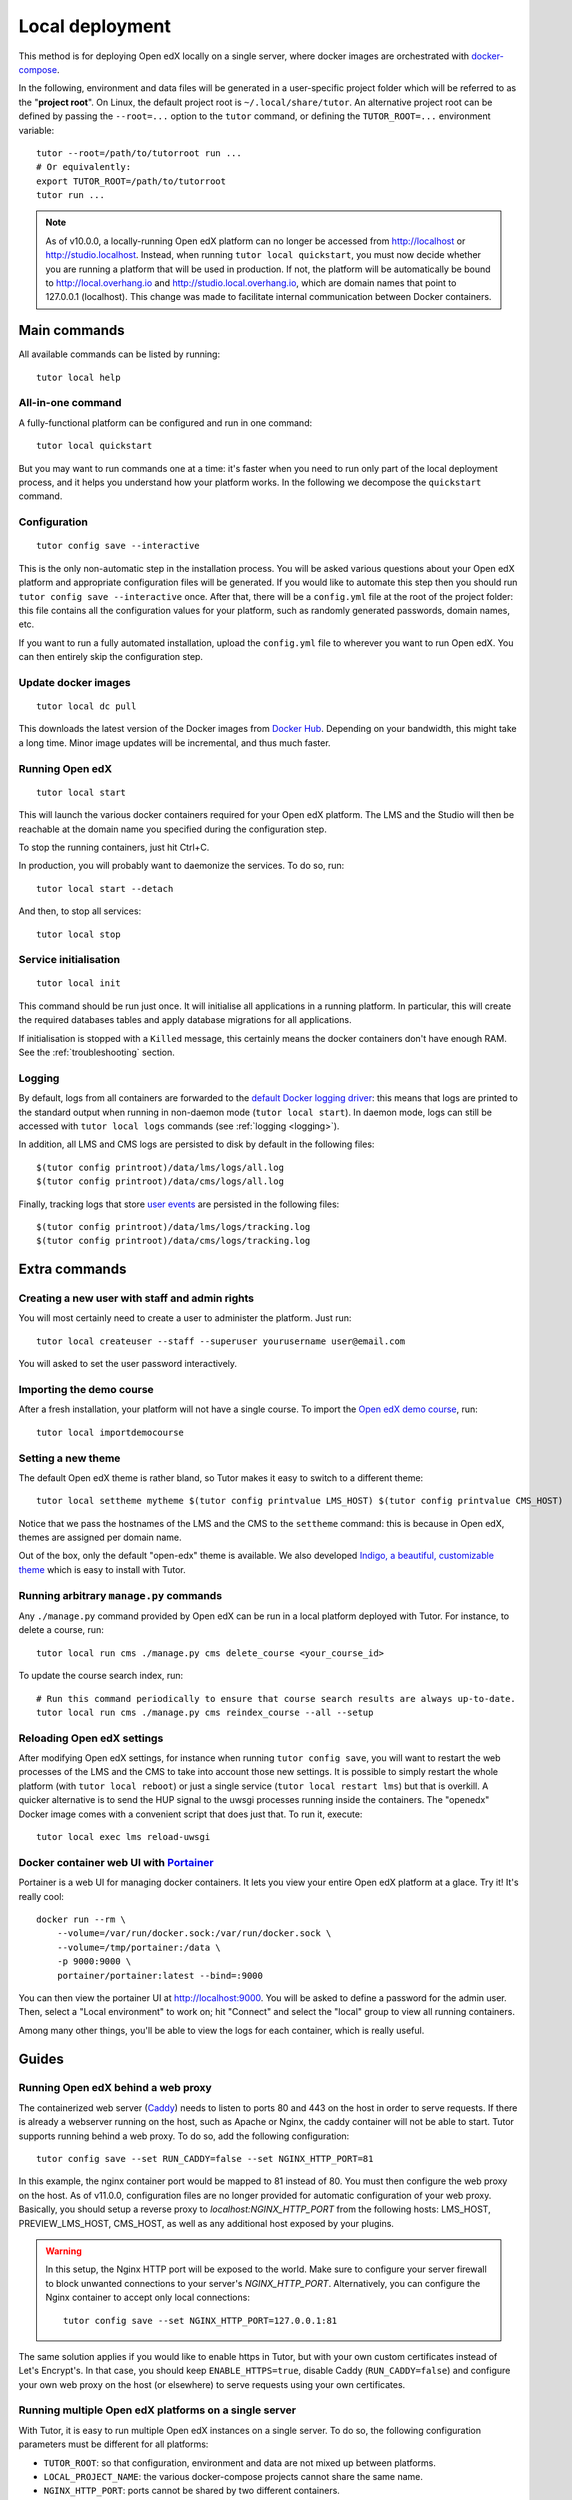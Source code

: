 .. _local:

Local deployment
================

This method is for deploying Open edX locally on a single server, where docker images are orchestrated with `docker-compose <https://docs.docker.com/compose/overview/>`_.

In the following, environment and data files will be generated in a user-specific project folder which will be referred to as the "**project root**". On Linux, the default project root is ``~/.local/share/tutor``. An alternative project root can be defined by passing the ``--root=...`` option to the ``tutor`` command, or defining the ``TUTOR_ROOT=...`` environment variable::

    tutor --root=/path/to/tutorroot run ...
    # Or equivalently:
    export TUTOR_ROOT=/path/to/tutorroot
    tutor run ...

.. note::
    As of v10.0.0, a locally-running Open edX platform can no longer be accessed from http://localhost or http://studio.localhost. Instead, when running ``tutor local quickstart``, you must now decide whether you are running a platform that will be used in production. If not, the platform will be automatically be bound to http://local.overhang.io and http://studio.local.overhang.io, which are domain names that point to 127.0.0.1 (localhost). This change was made to facilitate internal communication between Docker containers.

Main commands
-------------

All available commands can be listed by running::

    tutor local help

All-in-one command
~~~~~~~~~~~~~~~~~~

A fully-functional platform can be configured and run in one command::

    tutor local quickstart

But you may want to run commands one at a time: it's faster when you need to run only part of the local deployment process, and it helps you understand how your platform works. In the following we decompose the ``quickstart`` command.

Configuration
~~~~~~~~~~~~~

::

    tutor config save --interactive

This is the only non-automatic step in the installation process. You will be asked various questions about your Open edX platform and appropriate configuration files will be generated. If you would like to automate this step then you should run ``tutor config save --interactive`` once. After that, there will be a ``config.yml`` file at the root of the project folder: this file contains all the configuration values for your platform, such as randomly generated passwords, domain names, etc.

If you want to run a fully automated installation, upload the ``config.yml`` file to wherever you want to run Open edX. You can then entirely skip the configuration step.

Update docker images
~~~~~~~~~~~~~~~~~~~~

::

    tutor local dc pull

This downloads the latest version of the Docker images from `Docker Hub <https://hub.docker.com/r/overhangio/openedx/>`_. Depending on your bandwidth, this might take a long time. Minor image updates will be incremental, and thus much faster.

Running Open edX
~~~~~~~~~~~~~~~~

::

    tutor local start

This will launch the various docker containers required for your Open edX platform. The LMS and the Studio will then be reachable at the domain name you specified during the configuration step.

To stop the running containers, just hit Ctrl+C.

In production, you will probably want to daemonize the services. To do so, run::

    tutor local start --detach

And then, to stop all services::

    tutor local stop

Service initialisation
~~~~~~~~~~~~~~~~~~~~~~

::

    tutor local init

This command should be run just once. It will initialise all applications in a running platform. In particular, this will create the required databases tables and apply database migrations for all applications.

If initialisation is stopped with a ``Killed`` message, this certainly means the docker containers don't have enough RAM. See the :ref:`troubleshooting` section.

Logging
~~~~~~~

By default, logs from all containers are forwarded to the `default Docker logging driver <https://docs.docker.com/config/containers/logging/configure/>`_: this means that logs are printed to the standard output when running in non-daemon mode (``tutor local start``). In daemon mode, logs can still be accessed with ``tutor local logs`` commands (see :ref:`logging <logging>`).

In addition, all LMS and CMS logs are persisted to disk by default in the following files::

    $(tutor config printroot)/data/lms/logs/all.log
    $(tutor config printroot)/data/cms/logs/all.log

Finally, tracking logs that store `user events <https://edx.readthedocs.io/projects/devdata/en/latest/internal_data_formats/tracking_logs/index.html>`_ are persisted in the following files::

    $(tutor config printroot)/data/lms/logs/tracking.log
    $(tutor config printroot)/data/cms/logs/tracking.log


Extra commands
--------------

.. _createuser:

Creating a new user with staff and admin rights
~~~~~~~~~~~~~~~~~~~~~~~~~~~~~~~~~~~~~~~~~~~~~~~

You will most certainly need to create a user to administer the platform. Just run::

    tutor local createuser --staff --superuser yourusername user@email.com

You will asked to set the user password interactively.

.. _democourse:

Importing the demo course
~~~~~~~~~~~~~~~~~~~~~~~~~

After a fresh installation, your platform will not have a single course. To import the `Open edX demo course <https://github.com/edx/edx-demo-course>`_, run::

    tutor local importdemocourse

.. _settheme:

Setting a new theme
~~~~~~~~~~~~~~~~~~~

The default Open edX theme is rather bland, so Tutor makes it easy to switch to a different theme::

    tutor local settheme mytheme $(tutor config printvalue LMS_HOST) $(tutor config printvalue CMS_HOST)

Notice that we pass the hostnames of the LMS and the CMS to the ``settheme`` command: this is because in Open edX, themes are assigned per domain name.

Out of the box, only the default "open-edx" theme is available. We also developed `Indigo, a beautiful, customizable theme <https://github.com/overhangio/indigo>`__ which is easy to install with Tutor.

Running arbitrary ``manage.py`` commands
~~~~~~~~~~~~~~~~~~~~~~~~~~~~~~~~~~~~~~~~

Any ``./manage.py`` command provided by Open edX can be run in a local platform deployed with Tutor. For instance, to delete a course, run::

    tutor local run cms ./manage.py cms delete_course <your_course_id>

To update the course search index, run::

    # Run this command periodically to ensure that course search results are always up-to-date.
    tutor local run cms ./manage.py cms reindex_course --all --setup

Reloading Open edX settings
~~~~~~~~~~~~~~~~~~~~~~~~~~~

After modifying Open edX settings, for instance when running ``tutor config save``, you will want to restart the web processes of the LMS and the CMS to take into account those new settings. It is possible to simply restart the whole platform (with ``tutor local reboot``) or just a single service (``tutor local restart lms``) but that is overkill. A quicker alternative is to send the HUP signal to the uwsgi processes running inside the containers. The "openedx" Docker image comes with a convenient script that does just that. To run it, execute::

    tutor local exec lms reload-uwsgi

.. _portainer:

Docker container web UI with `Portainer <https://portainer.io/>`__
~~~~~~~~~~~~~~~~~~~~~~~~~~~~~~~~~~~~~~~~~~~~~~~~~~~~~~~~~~~~~~~~~~

Portainer is a web UI for managing docker containers. It lets you view your entire Open edX platform at a glace. Try it! It's really cool::

    docker run --rm \
        --volume=/var/run/docker.sock:/var/run/docker.sock \
        --volume=/tmp/portainer:/data \
        -p 9000:9000 \
        portainer/portainer:latest --bind=:9000

.. .. image:: https://portainer.io/images/screenshots/portainer.gif
    ..:alt: Portainer demo

You can then view the portainer UI at `http://localhost:9000 <http://localhost:9000>`_. You will be asked to define a password for the admin user. Then, select a "Local environment" to work on; hit "Connect" and select the "local" group to view all running containers.

Among many other things, you'll be able to view the logs for each container, which is really useful.

Guides
------

.. _web_proxy:

Running Open edX behind a web proxy
~~~~~~~~~~~~~~~~~~~~~~~~~~~~~~~~~~~

The containerized web server (`Caddy <https://caddyserver.com/>`__) needs to listen to ports 80 and 443 on the host in order to serve requests. If there is already a webserver running on the host, such as Apache or Nginx, the caddy container will not be able to start. Tutor supports running behind a web proxy. To do so, add the following configuration::

       tutor config save --set RUN_CADDY=false --set NGINX_HTTP_PORT=81

In this example, the nginx container port would be mapped to 81 instead of 80. You must then configure the web proxy on the host. As of v11.0.0, configuration files are no longer provided for automatic configuration of your web proxy. Basically, you should setup a reverse proxy to `localhost:NGINX_HTTP_PORT` from the following hosts: LMS_HOST, PREVIEW_LMS_HOST, CMS_HOST, as well as any additional host exposed by your plugins.

.. warning::
    In this setup, the Nginx HTTP port will be exposed to the world. Make sure to configure your server firewall to block unwanted connections to your server's `NGINX_HTTP_PORT`. Alternatively, you can configure the Nginx container to accept only local connections::

        tutor config save --set NGINX_HTTP_PORT=127.0.0.1:81

The same solution applies if you would like to enable https in Tutor, but with your own custom certificates instead of Let's Encrypt's. In that case, you should keep ``ENABLE_HTTPS=true``, disable Caddy (``RUN_CADDY=false``) and configure your own web proxy on the host (or elsewhere) to serve requests using your own certificates.

Running multiple Open edX platforms on a single server
~~~~~~~~~~~~~~~~~~~~~~~~~~~~~~~~~~~~~~~~~~~~~~~~~~~~~~

With Tutor, it is easy to run multiple Open edX instances on a single server. To do so, the following configuration parameters must be different for all platforms:

- ``TUTOR_ROOT``: so that configuration, environment and data are not mixed up between platforms.
- ``LOCAL_PROJECT_NAME``: the various docker-compose projects cannot share the same name.
- ``NGINX_HTTP_PORT``: ports cannot be shared by two different containers.
- ``LMS_HOST``, ``CMS_HOST``: the different platforms must be accessible from different domain (or subdomain) names.

In addition, a web proxy must be setup on the host, as described :ref:`above <web_proxy>`.

Loading different production settings for ``edx-platform``
~~~~~~~~~~~~~~~~~~~~~~~~~~~~~~~~~~~~~~~~~~~~~~~~~~~~~~~~~~

The default settings module loaded by ``edx-platform`` is ``tutor.production``. The folders ``$(tutor config printroot)/env/apps/openedx/settings/lms`` and ``$(tutor config printroot)/env/apps/openedx/settings/cms`` are mounted as ``edx-platform/lms/envs/tutor`` and ``edx-platform/cms/envs/tutor`` inside the docker containers. Thus, to use your own settings, you must do two things:

1. Copy your settings files for the lms and the cms to ``$(tutor config printroot)/env/apps/openedx/settings/lms/mysettings.py`` and ``$(tutor config printroot)/env/apps/openedx/settings/cms/mysettings.py``.
2. Load your settings by adding ``TUTOR_EDX_PLATFORM_SETTINGS=tutor.mysettings`` to ``$(tutor config printroot)/env/local/.env``.

Of course, your settings should be compatible with the docker installation. You can get some inspiration from the ``production.py`` settings modules generated by Tutor, or just import it as a base by adding ``from .production import *`` at the top of ``mysettings.py``.

Upgrading from earlier versions
~~~~~~~~~~~~~~~~~~~~~~~~~~~~~~~

Upgrading from v3+
******************

Just upgrade Tutor using your :ref:`favorite installation method <install>` and run quickstart again::

    tutor local quickstart

Upgrading from v1 or v2
***********************

Versions 1 and 2 of Tutor were organized differently: they relied on many different ``Makefile`` and ``make`` commands instead of a single ``tutor`` executable. To migrate from an earlier version, you should first stop your platform::

    make stop

Then, install Tutor using one of the :ref:`installation methods <install>`. Then, create the Tutor project root and move your data::

    mkdir -p "$(tutor config printroot)"
    mv config.json data/ "$(tutor config printroot)"

Finally, launch your platform with::

    tutor local quickstart

Backups/Migrating to a different server
~~~~~~~~~~~~~~~~~~~~~~~~~~~~~~~~~~~~~~~

With Tutor, all data are stored in a single folder. This means that it's extremely easy to migrate an existing platform to a different server. For instance, it's possible to configure a platform locally on a laptop, and then move this platform to a production server.

1. Make sure `tutor` is installed on both servers with the same version.
2. Stop any running platform on server 1::

    tutor local stop

3. Transfer the configuration, environment and platform data from server 1 to server 2::

    rsync -avr "$(tutor config printroot)/" username@server2:/tmp/tutor/

4. On server 2, move the data to the right location::

    mv /tmp/tutor "$(tutor config printroot)"

5. Start the instance with::

    tutor local start -d

Making database dumps
~~~~~~~~~~~~~~~~~~~~~

To dump all data from the MySQL and Mongodb databases used on the platform, run the following commands::

    tutor local exec -e MYSQL_ROOT_PASSWORD="$(tutor config printvalue MYSQL_ROOT_PASSWORD)" mysql \
        sh -c 'mysqldump --all-databases --password=$MYSQL_ROOT_PASSWORD > /var/lib/mysql/dump.sql'
    tutor local exec mongodb mongodump --out=/data/db/dump.mongodb

The ``dump.sql`` and ``dump.mongodb`` files will be located in ``$(tutor config printroot)/data/mysql`` and ``$(tutor config printroot)/data/mongodb``.

Customizing the deployed services
~~~~~~~~~~~~~~~~~~~~~~~~~~~~~~~~~

You might want to customize the docker-compose services listed in ``$(tutor config printroot)/env/local/docker-compose.yml``. To do so, you should create a ``docker-compose.override.yml`` file in that same folder::

    vim $(tutor config printroot)/env/local/docker-compose.override.yml

The values in this file will override the values from ``docker-compose.yml`` and ``docker-compose.prod.yml``, as explained in the `docker-compose documentation <https://docs.docker.com/compose/extends/#adding-and-overriding-configuration>`__.

Similarly, the job service configuration can be overridden by creating a ``docker-compose.jobs.override.yml`` file in that same folder.

